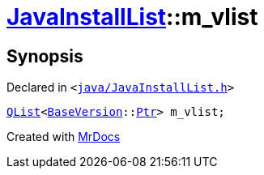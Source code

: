 [#JavaInstallList-m_vlist]
= xref:JavaInstallList.adoc[JavaInstallList]::m&lowbar;vlist
:relfileprefix: ../
:mrdocs:


== Synopsis

Declared in `&lt;https://github.com/PrismLauncher/PrismLauncher/blob/develop/launcher/java/JavaInstallList.h#L57[java&sol;JavaInstallList&period;h]&gt;`

[source,cpp,subs="verbatim,replacements,macros,-callouts"]
----
xref:QList.adoc[QList]&lt;xref:BaseVersion.adoc[BaseVersion]::xref:BaseVersion/Ptr.adoc[Ptr]&gt; m&lowbar;vlist;
----



[.small]#Created with https://www.mrdocs.com[MrDocs]#
